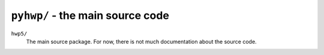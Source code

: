 ``pyhwp/`` - the main source code
---------------------------------

``hwp5/``
   The main source package. For now, there is not much documentation about the
   source code.
